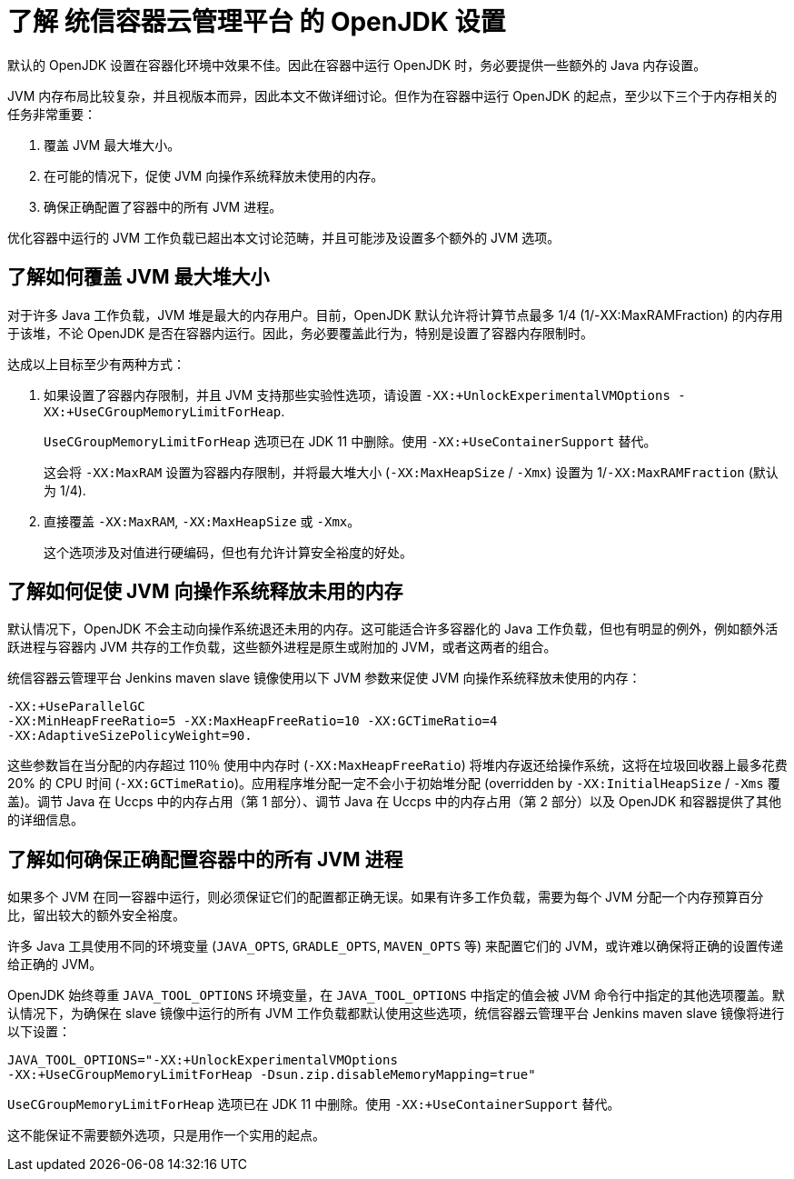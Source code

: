 // Module included in the following assemblies:
//
// * nodes/nodes-cluster-resource-configure.adoc

:_content-type: CONCEPT
[id="nodes-cluster-resource-configure-jdk_{context}"]
= 了解 统信容器云管理平台 的 OpenJDK 设置

默认的 OpenJDK 设置在容器化环境中效果不佳。因此在容器中运行 OpenJDK 时，务必要提供一些额外的 Java 内存设置。

JVM 内存布局比较复杂，并且视版本而异，因此本文不做详细讨论。但作为在容器中运行 OpenJDK 的起点，至少以下三个于内存相关的任务非常重要：

. 覆盖 JVM 最大堆大小。

. 在可能的情况下，促使 JVM 向操作系统释放未使用的内存。

. 确保正确配置了容器中的所有 JVM 进程。

优化容器中运行的 JVM 工作负载已超出本文讨论范畴，并且可能涉及设置多个额外的 JVM 选项。

[id="nodes-cluster-resource-configure-jdk-heap_{context}"]
== 了解如何覆盖 JVM 最大堆大小

对于许多 Java 工作负载，JVM 堆是最大的内存用户。目前，OpenJDK 默认允许将计算节点最多 1/4 (1/-XX:MaxRAMFraction) 的内存用于该堆，不论 OpenJDK 是否在容器内运行。因此，务必要覆盖此行为，特别是设置了容器内存限制时。

达成以上目标至少有两种方式：

. 如果设置了容器内存限制，并且 JVM 支持那些实验性选项，请设置 `-XX:+UnlockExperimentalVMOptions -XX:+UseCGroupMemoryLimitForHeap`.
+
[注意]
====
`UseCGroupMemoryLimitForHeap`  选项已在 JDK 11 中删除。使用 `-XX:+UseContainerSupport` 替代。
====
+
这会将 `-XX:MaxRAM` 设置为容器内存限制，并将最大堆大小 (`-XX:MaxHeapSize` / `-Xmx`) 设置为 1/`-XX:MaxRAMFraction` (默认为 1/4).

. 直接覆盖 `-XX:MaxRAM`, `-XX:MaxHeapSize` 或 `-Xmx`。
+
这个选项涉及对值进行硬编码，但也有允许计算安全裕度的好处。

[id="nodes-cluster-resource-configure-jdk-unused_{context}"]
== 了解如何促使 JVM 向操作系统释放未用的内存

默认情况下，OpenJDK 不会主动向操作系统退还未用的内存。这可能适合许多容器化的 Java 工作负载，但也有明显的例外，例如额外活跃进程与容器内 JVM 共存的工作负载，这些额外进程是原生或附加的 JVM，或者这两者的组合。

统信容器云管理平台 Jenkins maven slave 镜像使用以下 JVM 参数来促使 JVM 向操作系统释放未使用的内存：

[source,terminal]
----
-XX:+UseParallelGC
-XX:MinHeapFreeRatio=5 -XX:MaxHeapFreeRatio=10 -XX:GCTimeRatio=4
-XX:AdaptiveSizePolicyWeight=90.
----

这些参数旨在当分配的内存超过 110％ 使用中内存时  (`-XX:MaxHeapFreeRatio`) 将堆内存返还给操作系统，这将在垃圾回收器上最多花费 20% 的 CPU 时间 (`-XX:GCTimeRatio`)。应用程序堆分配一定不会小于初始堆分配 (overridden by `-XX:InitialHeapSize` / `-Xms` 覆盖)。调节 Java 在 Uccps 中的内存占用（第 1 部分）、调节 Java 在 Uccps 中的内存占用（第 2 部分）以及 OpenJDK 和容器提供了其他的详细信息。

[id="nodes-cluster-resource-configure-jdk-proc_{context}"]
== 了解如何确保正确配置容器中的所有 JVM 进程

如果多个 JVM 在同一容器中运行，则必须保证它们的配置都正确无误。如果有许多工作负载，需要为每个 JVM 分配一个内存预算百分比，留出较大的额外安全裕度。

许多 Java 工具使用不同的环境变量 (`JAVA_OPTS`, `GRADLE_OPTS`, `MAVEN_OPTS` 等) 来配置它们的 JVM，或许难以确保将正确的设置传递给正确的 JVM。

OpenJDK 始终尊重 `JAVA_TOOL_OPTIONS` 环境变量，在 `JAVA_TOOL_OPTIONS` 中指定的值会被 JVM 命令行中指定的其他选项覆盖。默认情况下，为确保在 slave 镜像中运行的所有 JVM 工作负载都默认使用这些选项，统信容器云管理平台 Jenkins maven slave 镜像将进行以下设置：

[source,terminal]
----
JAVA_TOOL_OPTIONS="-XX:+UnlockExperimentalVMOptions
-XX:+UseCGroupMemoryLimitForHeap -Dsun.zip.disableMemoryMapping=true"
----

[注意]
====
`UseCGroupMemoryLimitForHeap` 选项已在 JDK 11 中删除。使用 `-XX:+UseContainerSupport` 替代。
====

这不能保证不需要额外选项，只是用作一个实用的起点。
